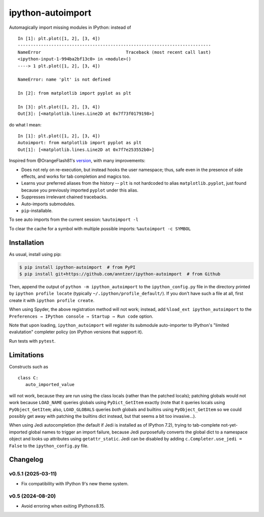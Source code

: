 ipython-autoimport
==================

| |GitHub| |PyPI| |Build|

.. |GitHub|
   image:: https://img.shields.io/badge/github-anntzer%2Fdefopt-brightgreen
   :target: https://github.com/anntzer/ipython-autoimport
.. |PyPI|
   image:: https://img.shields.io/pypi/v/ipython-autoimport.svg?color=brightgreen
   :target: https://pypi.python.org/pypi/ipython-autoimport
.. |Build|
   image:: https://img.shields.io/github/actions/workflow/status/anntzer/ipython-autoimport/build.yml?branch=main
   :target: https://github.com/anntzer/ipython-autoimport/actions

Automagically import missing modules in IPython: instead of ::

   In [1]: plt.plot([1, 2], [3, 4])
   ---------------------------------------------------------------------------
   NameError                                 Traceback (most recent call last)
   <ipython-input-1-994ba2bf13c0> in <module>()
   ----> 1 plt.plot([1, 2], [3, 4])

   NameError: name 'plt' is not defined

   In [2]: from matplotlib import pyplot as plt

   In [3]: plt.plot([1, 2], [3, 4])
   Out[3]: [<matplotlib.lines.Line2D at 0x7f73f0179198>]

do what I mean::

   In [1]: plt.plot([1, 2], [3, 4])
   Autoimport: from matplotlib import pyplot as plt
   Out[1]: [<matplotlib.lines.Line2D at 0x7f7e253552b0>]

Inspired from @OrangeFlash81's `version
<https://github.com/OrangeFlash81/ipython-auto-import>`_, with many
improvements:

- Does not rely on re-execution, but instead hooks the user namespace; thus,
  safe even in the presence of side effects, and works for tab completion and
  magics too.
- Learns your preferred aliases from the history -- ``plt`` is not hardcoded to
  alias ``matplotlib.pyplot``, just found because you previously imported
  ``pyplot`` under this alias.
- Suppresses irrelevant chained tracebacks.
- Auto-imports submodules.
- ``pip``-installable.

To see auto imports from the current session: ``%autoimport -l``

To clear the cache for a symbol with multiple possible imports: ``%autoimport -c SYMBOL``

Installation
------------

As usual, install using pip:

.. code-block:: sh

   $ pip install ipython-autoimport  # from PyPI
   $ pip install git+https://github.com/anntzer/ipython-autoimport  # from Github

Then, append the output of ``python -m ipython_autoimport`` to the
``ipython_config.py`` file in the directory printed by ``ipython profile
locate`` (typically ``~/.ipython/profile_default/``).  If you don't have such a
file at all, first create it with ``ipython profile create``.

When using Spyder, the above registration method will not work; instead, add
``%load_ext ipython_autoimport`` to the
``Preferences → IPython console → Startup → Run code`` option.

Note that upon loading, ``ipython_autoimport`` will register its submodule
auto-importer to IPython's "limited evalutation" completer policy (on IPython
versions that support it).

Run tests with ``pytest``.

Limitations
-----------

Constructs such as ::

   class C:
      auto_imported_value

will not work, because they are run using the class locals (rather than the
patched locals); patching globals would not work because ``LOAD_NAME`` queries
globals using ``PyDict_GetItem`` exactly (note that it queries locals using
``PyObject_GetItem``; also, ``LOAD_GLOBALS`` queries *both* globals and
builtins using ``PyObject_GetItem`` so we could possibly get away with patching
the builtins dict instead, but that seems a bit too invasive...).

When using Jedi autocompletion (the default if Jedi is installed as of IPython
7.2), trying to tab-complete not-yet-imported global names to trigger an import
failure, because Jedi purposefully converts the global dict to a namespace
object and looks up attributes using ``getattr_static``.  Jedi can be disabled
by adding ``c.Completer.use_jedi = False`` to the ``ipython_config.py`` file.

Changelog
---------

v0.5.1 (2025-03-11)
~~~~~~~~~~~~~~~~~~~
- Fix compatibility with IPython 9's new theme system.

v0.5 (2024-08-20)
~~~~~~~~~~~~~~~~~
- Avoid erroring when exiting IPython≥8.15.
